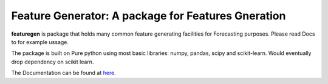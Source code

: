 

=========================================================
Feature Generator: A package for Features Gneration
=========================================================

.. image:: https://codecov.io/gh/{{codecov_username}}/forutils/branch/master/graph/badge.svg
	  :target: https://codecov.io/gh/{{codecov_username}}/forutils
	  :alt: Code coverage
	  :align: right
..  image:: https://img.shields.io/badge/code%20style-black-000000.svg
	  :target: https://github.com/ambv/black
	  :alt: Code Style
	  :align: right


.. teaser-begin

**featuregen** is package that holds many common feature generating facilities for Forecasting purposes. Please read Docs to for example ussage.


.. teaser-end

.. context-begin

The package is built on Pure python using most basic libraries: numpy, pandas, scipy and scikit-learn. Would eventually drop dependency on scikit learn.

.. context-end


The Documentation can be found at `here. <https://jkapila.github.io/featuregen/>`_
